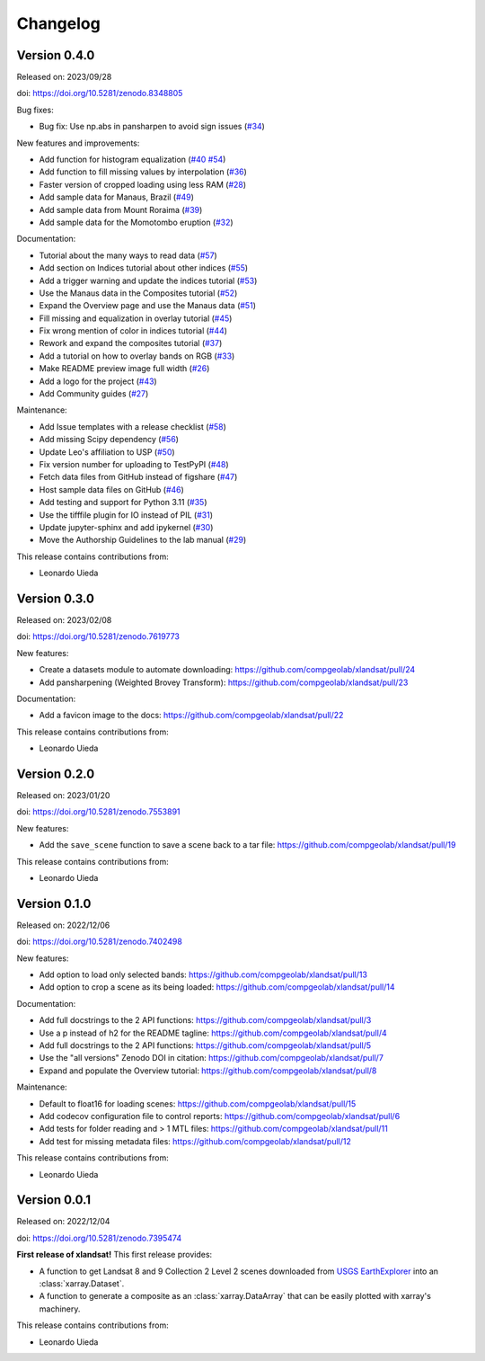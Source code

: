 .. _changes:

Changelog
=========

Version 0.4.0
-------------

Released on: 2023/09/28

doi: https://doi.org/10.5281/zenodo.8348805

Bug fixes:

* Bug fix: Use np.abs in pansharpen to avoid sign issues (`#34 <https://github.com/compgeolab/xlandsat/pull/34>`__)

New features and improvements:

* Add function for histogram equalization (`#40 <https://github.com/compgeolab/xlandsat/pull/40>`__ `#54 <https://github.com/compgeolab/xlandsat/pull/54>`__)
* Add function to fill missing values by interpolation (`#36 <https://github.com/compgeolab/xlandsat/pull/36>`__)
* Faster version of cropped loading using less RAM (`#28 <https://github.com/compgeolab/xlandsat/pull/28>`__)
* Add sample data for Manaus, Brazil (`#49 <https://github.com/compgeolab/xlandsat/pull/49>`__)
* Add sample data from Mount Roraima (`#39 <https://github.com/compgeolab/xlandsat/pull/39>`__)
* Add sample data for the Momotombo eruption (`#32 <https://github.com/compgeolab/xlandsat/pull/32>`__)

Documentation:

* Tutorial about the many ways to read data (`#57 <https://github.com/compgeolab/xlandsat/pull/57>`__)
* Add section on Indices tutorial about other indices (`#55 <https://github.com/compgeolab/xlandsat/pull/55>`__)
* Add a trigger warning and update the indices tutorial (`#53 <https://github.com/compgeolab/xlandsat/pull/53>`__)
* Use the Manaus data in the Composites tutorial (`#52 <https://github.com/compgeolab/xlandsat/pull/52>`__)
* Expand the Overview page and use the Manaus data (`#51 <https://github.com/compgeolab/xlandsat/pull/51>`__)
* Fill missing and equalization in overlay tutorial (`#45 <https://github.com/compgeolab/xlandsat/pull/45>`__)
* Fix wrong mention of color in indices tutorial (`#44 <https://github.com/compgeolab/xlandsat/pull/44>`__)
* Rework and expand the composites tutorial (`#37 <https://github.com/compgeolab/xlandsat/pull/37>`__)
* Add a tutorial on how to overlay bands on RGB (`#33 <https://github.com/compgeolab/xlandsat/pull/33>`__)
* Make README preview image full width (`#26 <https://github.com/compgeolab/xlandsat/pull/26>`__)
* Add a logo for the project (`#43 <https://github.com/compgeolab/xlandsat/pull/43>`__)
* Add Community guides (`#27 <https://github.com/compgeolab/xlandsat/pull/27>`__)

Maintenance:

* Add Issue templates with a release checklist (`#58 <https://github.com/compgeolab/xlandsat/pull/58>`__)
* Add missing Scipy dependency (`#56 <https://github.com/compgeolab/xlandsat/pull/56>`__)
* Update Leo's affiliation to USP (`#50 <https://github.com/compgeolab/xlandsat/pull/50>`__)
* Fix version number for uploading to TestPyPI (`#48 <https://github.com/compgeolab/xlandsat/pull/48>`__)
* Fetch data files from GitHub instead of figshare (`#47 <https://github.com/compgeolab/xlandsat/pull/47>`__)
* Host sample data files on GitHub (`#46 <https://github.com/compgeolab/xlandsat/pull/46>`__)
* Add testing and support for Python 3.11 (`#35 <https://github.com/compgeolab/xlandsat/pull/35>`__)
* Use the tifffile plugin for IO instead of PIL (`#31 <https://github.com/compgeolab/xlandsat/pull/31>`__)
* Update jupyter-sphinx and add ipykernel (`#30 <https://github.com/compgeolab/xlandsat/pull/30>`__)
* Move the Authorship Guidelines to the lab manual (`#29 <https://github.com/compgeolab/xlandsat/pull/29>`__)

This release contains contributions from:

* Leonardo Uieda

Version 0.3.0
-------------

Released on: 2023/02/08

doi: https://doi.org/10.5281/zenodo.7619773

New features:

* Create a datasets module to automate downloading: https://github.com/compgeolab/xlandsat/pull/24
* Add pansharpening (Weighted Brovey Transform): https://github.com/compgeolab/xlandsat/pull/23

Documentation:

* Add a favicon image to the docs: https://github.com/compgeolab/xlandsat/pull/22

This release contains contributions from:

* Leonardo Uieda

Version 0.2.0
-------------

Released on: 2023/01/20

doi: https://doi.org/10.5281/zenodo.7553891

New features:

* Add the ``save_scene`` function to save a scene back to a tar file: https://github.com/compgeolab/xlandsat/pull/19

This release contains contributions from:

* Leonardo Uieda

Version 0.1.0
-------------

Released on: 2022/12/06

doi: https://doi.org/10.5281/zenodo.7402498

New features:

* Add option to load only selected bands: https://github.com/compgeolab/xlandsat/pull/13
* Add option to crop a scene as its being loaded: https://github.com/compgeolab/xlandsat/pull/14

Documentation:

* Add full docstrings to the 2 API functions: https://github.com/compgeolab/xlandsat/pull/3
* Use a p instead of h2 for the README tagline: https://github.com/compgeolab/xlandsat/pull/4
* Add full docstrings to the 2 API functions: https://github.com/compgeolab/xlandsat/pull/5
* Use the "all versions" Zenodo DOI in citation: https://github.com/compgeolab/xlandsat/pull/7
* Expand and populate the Overview tutorial: https://github.com/compgeolab/xlandsat/pull/8

Maintenance:

* Default to float16 for loading scenes: https://github.com/compgeolab/xlandsat/pull/15
* Add codecov configuration file to control reports: https://github.com/compgeolab/xlandsat/pull/6
* Add tests for folder reading and > 1 MTL files: https://github.com/compgeolab/xlandsat/pull/11
* Add test for missing metadata files: https://github.com/compgeolab/xlandsat/pull/12

This release contains contributions from:

* Leonardo Uieda

Version 0.0.1
-------------

Released on: 2022/12/04

doi: https://doi.org/10.5281/zenodo.7395474

**First release of xlandsat!** This first release provides:

* A function to get Landsat 8 and 9 Collection 2 Level 2 scenes downloaded from
  `USGS EarthExplorer <https://earthexplorer.usgs.gov/>`__ into an
  :class:`xarray.Dataset`.
* A function to generate a composite as an :class:`xarray.DataArray` that can
  be easily plotted with xarray's machinery.

This release contains contributions from:

* Leonardo Uieda
